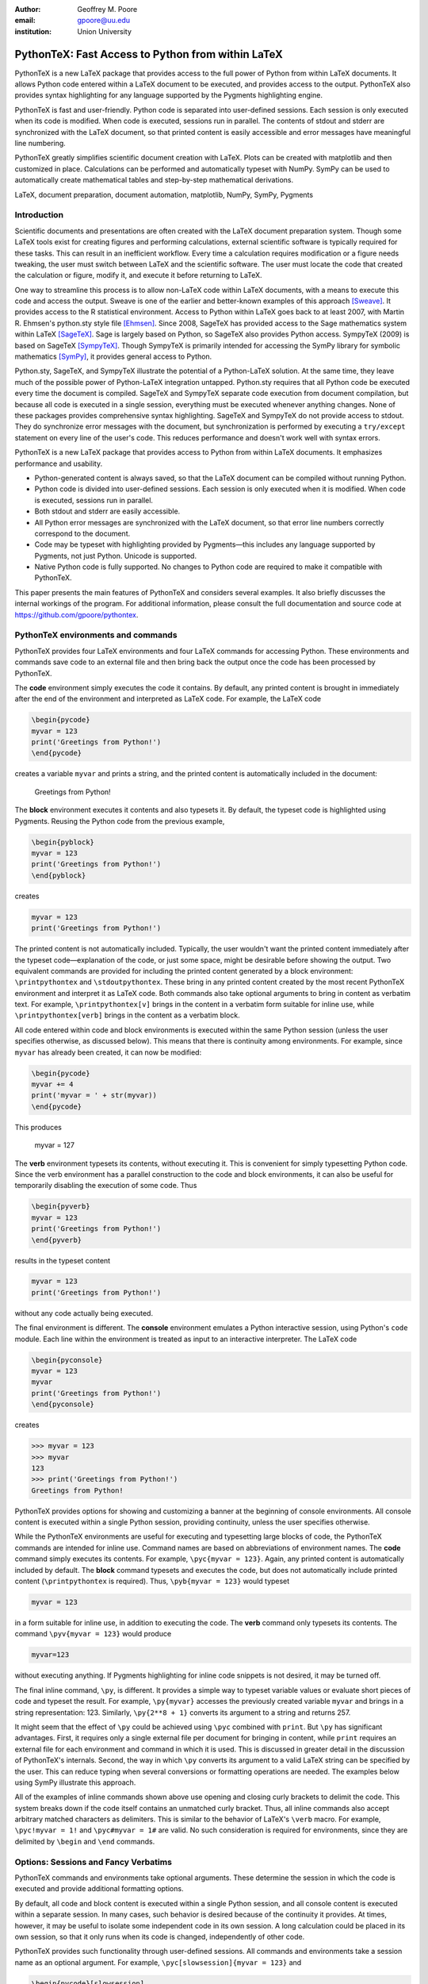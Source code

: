 ﻿:author: Geoffrey M. Poore
:email: gpoore@uu.edu
:institution: Union University


---------------------------------------------------
PythonTeX:  Fast Access to Python from within LaTeX
---------------------------------------------------


.. class:: abstract

   PythonTeX is a new LaTeX package that provides access 
   to the full power of Python from within LaTeX documents. It allows 
   Python code entered within a LaTeX document to be executed, and provides 
   access to the output. PythonTeX also provides syntax highlighting for 
   any language supported by the Pygments highlighting engine. 

   PythonTeX is fast and user-friendly. Python code is separated into 
   user-defined sessions.  Each session is only executed when its code 
   is modified. When code is executed, sessions run in parallel. The 
   contents of stdout and stderr are synchronized with the LaTeX document, 
   so that printed content is easily accessible and error messages have 
   meaningful line numbering. 

   PythonTeX greatly simplifies scientific document creation with LaTeX. 
   Plots can be created with matplotlib and then customized in place. 
   Calculations can be performed and automatically typeset with NumPy. 
   SymPy can be used to automatically create mathematical tables and 
   step-by-step mathematical derivations.

.. class:: keywords

   LaTeX, document preparation, document automation, 
   matplotlib, NumPy, SymPy, Pygments


Introduction
------------

Scientific documents and presentations are often created with the LaTeX 
document preparation system. Though some LaTeX tools exist for creating 
figures and performing calculations, external scientific software is 
typically required for these tasks. This can result in an inefficient 
workflow. Every time a calculation requires modification or a figure 
needs tweaking, the user must switch between LaTeX and the scientific 
software. The user must locate the code that created the calculation or 
figure, modify it, and execute it before returning to LaTeX. 

One way to streamline this process is to allow non-LaTeX code within 
LaTeX documents, with a means to execute this code and access the 
output. Sweave is one of the earlier and better-known examples of this 
approach [Sweave]_.  It provides access to the R statistical environment.
Access to Python within LaTeX goes back to at least 
2007, with Martin R. Ehmsen's python.sty style file [Ehmsen]_. Since 2008, 
SageTeX has provided access to the Sage mathematics system within LaTeX 
[SageTeX]_. Sage is largely based on Python, so SageTeX also provides 
Python access. SympyTeX (2009) is based on SageTeX [SympyTeX]_. Though 
SympyTeX is primarily intended for accessing the SymPy library for 
symbolic mathematics [SymPy]_, it provides general access to Python.

Python.sty, SageTeX, and SympyTeX illustrate the potential of a 
Python-LaTeX solution. At the same time, they leave much of the 
possible power of Python-LaTeX integration untapped.  Python.sty requires
that all Python code be executed every time the document is compiled.  
SageTeX and SympyTeX separate code execution from document compilation,
but because all code is executed in a single session, everything must 
be executed whenever anything changes.  None of these packages provides
comprehensive syntax highlighting.  SageTeX and SympyTeX do not 
provide access to stdout.  They do synchronize error messages with 
the document, but synchronization is performed by executing a ``try/except`` 
statement on every line of the user's code.  This reduces performance 
and doesn't work well with syntax errors.

PythonTeX is a new LaTeX package that provides access to Python from 
within LaTeX documents. It emphasizes performance and usability.

* Python-generated content is always saved, so that the LaTeX document 
  can be compiled without running Python.
* Python code is divided into user-defined sessions. Each session is 
  only executed when it is modified. When code is executed, sessions run 
  in parallel.
* Both stdout and stderr are easily accessible.
* All Python error messages are synchronized with the LaTeX document, so 
  that error line numbers correctly correspond to the document.
* Code may be typeset with highlighting provided by Pygments—this 
  includes any language supported by Pygments, not just Python. 
  Unicode is supported.
* Native Python code is fully supported. No changes to Python code are 
  required to make it compatible with PythonTeX.

This paper presents the main features of PythonTeX and considers 
several examples.  It also briefly discusses the internal workings of 
the program. For additional information, please consult the full 
documentation and source code at https://github.com/gpoore/pythontex. 


PythonTeX environments and commands
-----------------------------------

PythonTeX provides four LaTeX environments and four LaTeX commands for 
accessing Python. These environments and commands save code to an 
external file and then bring back the output once the code has been 
processed by PythonTeX. 

The **code** environment simply executes the code it contains. By 
default, any printed content is brought in immediately after the end of 
the environment and interpreted as LaTeX code. For example, the LaTeX code

.. code-block:: latex

   \begin{pycode}
   myvar = 123
   print('Greetings from Python!')
   \end{pycode}

creates a variable ``myvar`` and prints a string, and the printed content 
is automatically included in the document:

   Greetings from Python!

..

The **block** environment executes it contents and also typesets it.
By default, the typeset code is highlighted using Pygments.  Reusing the 
Python code from the previous example,

.. code-block:: latex

   \begin{pyblock}
   myvar = 123
   print('Greetings from Python!')
   \end{pyblock}

creates

.. code-block:: python

   myvar = 123
   print('Greetings from Python!')

The printed content is not automatically included.  Typically, the user
wouldn't want the printed content immediately after the typeset 
code—explanation of the code, or just some space, might be desirable
before showing the output.  Two equivalent commands are provided for
including the printed content generated by a block environment:  ``\printpythontex`` and ``\stdoutpythontex``.  
These bring in any printed content created by the most recent PythonTeX 
environment and interpret it as LaTeX code.  Both commands also take optional 
arguments to bring in content as verbatim text.  For example, 
``\printpythontex[v]`` brings in the content in a verbatim form suitable 
for inline use, while ``\printpythontex[verb]`` brings in the content as 
a verbatim block.

All code entered within code and block environments is executed within the 
same Python session (unless the user specifies otherwise, as discussed below).
This means that there is continuity among environments.  For example,
since ``myvar`` has already been created, it can now be modified:

.. code-block:: latex

   \begin{pycode}
   myvar += 4
   print('myvar = ' + str(myvar))
   \end{pycode}

This produces

   myvar = 127

..

The **verb** environment typesets its contents, without executing it.  
This is convenient for simply typesetting Python code.  Since the verb 
environment has a parallel construction to the code and block environments, 
it can also be useful for temporarily disabling the execution of 
some code.  Thus

.. code-block:: latex

   \begin{pyverb}
   myvar = 123
   print('Greetings from Python!')
   \end{pyverb}

results in the typeset content

.. code-block:: python

   myvar = 123
   print('Greetings from Python!')

without any code actually being executed.

The final environment is different.  The **console** environment emulates
a Python interactive session, using Python's ``code`` module.  Each 
line within the environment is treated as input to an interactive 
interpreter.  The LaTeX code

.. code-block:: latex

   \begin{pyconsole}
   myvar = 123
   myvar
   print('Greetings from Python!')
   \end{pyconsole}

creates

.. code-block:: pycon

   >>> myvar = 123
   >>> myvar
   123
   >>> print('Greetings from Python!')
   Greetings from Python!

PythonTeX provides options for showing and customizing a banner at the 
beginning of console environments.  All console content is executed within 
a single Python session, providing continuity, unless the user specifies 
otherwise.

While the PythonTeX environments are useful for executing and typesetting 
large blocks of code, the PythonTeX commands are intended for inline use.  
Command names are based on abbreviations of environment names.  The 
**code** command simply executes its contents.  For example, 
``\pyc{myvar = 123}``.  Again, any printed content is automatically included 
by default.  The **block** command typesets and executes the code, but does 
not automatically include printed content (``\printpythontex`` is required).
Thus, ``\pyb{myvar = 123}`` would typeset 

.. code-block:: python

   myvar = 123
   
in a form suitable for inline use, in addition to executing the code.  
The **verb** command only typesets its contents.  The command
``\pyv{myvar = 123}`` would produce 

.. code-block:: python 
   
   myvar=123
   
without executing anything.  If Pygments highlighting for inline code 
snippets is not desired, it may be turned off.

The final inline command, ``\py``, is different.  It provides a simple way 
to typeset variable values or evaluate short pieces of code and typeset 
the result.  For example, ``\py{myvar}`` accesses the previously created 
variable ``myvar`` and brings in a string representation:  123.  Similarly, ``\py{2**8 + 1}`` converts its argument to a string and returns 
257.

It might seem that the effect of ``\py`` could be achieved using ``\pyc``
combined with ``print``.  But ``\py`` has significant advantages.  First, 
it requires only a single external file per document for bringing in content, 
while ``print`` requires an external file for each environment and command in 
which it is used.  This is discussed in greater detail in the discussion of
PythonTeX's internals.  Second, the way in which ``\py`` converts its argument 
to a valid LaTeX string can be specified by the user.  This can reduce typing 
when several conversions or formatting operations are needed.  The examples 
below using SymPy illustrate this approach.

All of the examples of inline commands shown above use opening and closing 
curly brackets to delimit the code.  This system breaks down if the code 
itself contains an unmatched curly bracket.  Thus, all inline commands 
also accept arbitrary matched characters as delimiters.  This is similar 
to the behavior of LaTeX's ``\verb`` macro.  For example, 
``\pyc!myvar = 1!`` and ``\pyc#myvar = 1#`` are valid.  No such 
consideration is required for environments, since they are delimited 
by ``\begin`` and ``\end`` commands.


Options:  Sessions and Fancy Verbatims
--------------------------------------

PythonTeX commands and environments take optional arguments.  These 
determine the session in which the code is executed and provide 
additional formatting options.

By default, all code and block content is executed within a single 
Python session, and all console content is executed within a separate 
session.  In many cases, such behavior is desired because of the continuity 
it provides.  At times, however, it may be useful to isolate some independent 
code in its own session.  A long calculation could be placed in 
its own session, so that it only runs when its code is changed, independently 
of other code.

PythonTeX provides such functionality through user-defined sessions.  All 
commands and environments take a session name as an optional argument.  
For example, ``\pyc[slowsession]{myvar = 123}`` and 

.. code-block:: latex

   \begin{pycode}[slowsession]
   myvar = 123
   print('Greetings from Python!')
   \end{pycode}

Each session is only executed when its code has changed, and sessions run 
in parallel (via Python's ``multiprocessing`` package), so careful use of 
sessions can significantly increase performance.

All PythonTeX environments also accept a second optional argument, which 
consists of settings for the LaTeX ``fancyvrb`` (Fancy Verbatims) package.
PythonTeX uses ``fancyvrb`` for typesetting code.  These settings allow
customization of the code's appearance.  For example, a block of code 
may be surrounded by a colored frame, with a title.  Or line numbers 
may be included. 


Plotting with matplotlib
------------------------

The PythonTeX commands and environments can greatly simplify the 
creation of scientific documents and presentations.  One example 
is the inclusion of plots created with matplotlib [MPL]_.

All of the commands and environments discussed above begin with the 
prefix ``py``.  PythonTeX provides a parallel set of commands and 
environments that begin with the prefix ``pylab``.  These behave 
identically to their ``py`` counterparts, except that matplotlib's 
``pylab`` module is automatically imported via ``from pylab import *``.  
The ``pylab`` commands and environments can make it easier to keep track 
of code dependencies, and separate content that would otherwise require 
explicit sessions.

Combining PythonTeX with matplotlib significantly simplifies plotting.  
The commands for creating a plot may be included directly within the LaTeX 
source, and the plot may be edited in place to get the appearance just 
right.  Matplotlib's LaTeX option may be used to keep fonts consistent 
between the plot and the document.  The code below illustrates this 
approach.  Notice that the plot is created in its own session, since 
plotting is sometimes a little slow with matplotlib's LaTeX option.

.. code-block:: latex

   \begin{pylabcode}[plotsession]
   rc('text', usetex=True)
   rc('font', **{'family':'serif', 'serif':['Times']})
   rc('font', size=10.0)
   rc('legend', fontsize=10.0)
   x = linspace(0, 3*pi)
   figure(figsize=(3.25,2))
   plot(x, sin(x), label='$\sin(x)$')
   plot(x, sin(x)**2, label='$\sin^2(x)$',
        linestyle='dashed')
   xlabel(r'$x$-axis')
   ylabel(r'$y$-axis')
   xticks(arange(0, 4*pi, pi), ('$0$', 
          '$\pi$', '$2\pi$', '$3\pi$'))
   axis([0, 3*pi, -1, 1])
   legend(loc='lower right')
   savefig('myplot.pdf', bbox_inches='tight')
   \end{pylabcode}

The plot may be brought in and positioned using the standard LaTeX commands:

.. code-block:: latex

   \begin{figure}
   \centering
   \includegraphics{myplot}
   \caption{\label{fig:matplotlib} A plot 
   created with PythonTeX.}
   \end{figure}

The end result is shown in Figure :ref:`mplfig`.

.. figure:: myplot.pdf

   A matplotlib plot created with PythonTeX. :label:`mplfig`


Solving equations with NumPy
----------------------------

PythonTeX didn't require any Python code changes in the previous example 
with matplotlib.  The code to create the plot was the same as it would 
have been had an external script been used to generate the plot.  In some 
situations, however, it can be beneficial to acknowledge the LaTeX context 
of the Python code.  This may be illustrated by solving an equation with
NumPy [NP]_.

Perhaps the most obvious way to solve an equation using PythonTeX is to 
separate the Python solving from the LaTeX typesetting.  Consider finding 
the roots of a polynomial using NumPy.

.. code-block:: latex

   \begin{pylabcode}
   coeff = [4, 2, -4]
   r = roots(coeff)
   \end{pylabcode}
   
   The roots of $4x^2 + 2x - 4 = 0$ are 
   $\pylab{r[0]}$ and $\pylab{r[1]}$.

This yields

   The roots of :math:`4x^2 + 2x - 4 = 0` are 
   :math:`-1.2807764064` and :math:`0.780776406404`.
   

Such an approach works, but the code must be modified every time the order 
of the polynomial changes.  A more sophisticated approach automatically 
generates the LaTeX code and perhaps rounds the roots as well, for an 
arbitrary polynomial.

.. code-block:: latex

   \begin{pylabcode}
   coeff = [4, 2, -4]
   # Build a string containing equation
   eq = ''
   for n, c in enumerate(coeff):
       if n == 0 or str(c).startswith('-'):
           eq += str(c)
       else:
           eq += '+' + str(c)
       if len(coeff) - n - 1 == 1:
           eq += 'x'
       elif len(coeff) - n - 1 > 1:
           eq += 'x^' + str(len(coeff) - n - 1)
   eq += '=0'
   # Get roots and format for LaTeX
   r = ['{0:+.3f}'.format(root) 
     for root in roots(coeff)]
   latex_roots = ','.join(r)
   \end{pylabcode}

   The roots of $\pylab{eq}$ are 
   $[\pylab{latex_roots}]$.

This yields

   The roots of :math:`4x^2+2x-4=0` are 
   :math:`[-1.281,+0.781]`.

..

The automated generation of LaTeX code on the Python side begins to 
demonstrate the full power of PythonTeX.


Solving equations with SymPy
----------------------------

Several examples with SymPy further illustrate the potential of Python-generated LaTeX code [SymPy]_.

To simplify SymPy use, PythonTeX provides a set of commands and 
environments that begin with the prefix ``sympy``.  These are 
identical to their ``py`` counterparts, except that SymPy is 
automatically imported via ``from sympy import *``.

SymPy is ideal for PythonTeX use, because its ``LatexPrinter`` and the associated ``latex()`` function provide LaTeX representations of all objects.  For example, returning to solving the same polynomial,

.. code-block:: latex

   \begin{sympycode}
   x = symbols('x')
   myeq = Eq(4*x**2 + 2*x - 4)
   print('The roots of the equation ')
   print(latex(myeq, mode='inline'))
   print(' are ')
   print(latex(solve(myeq), mode='inline'))
   \end{sympycode}

creates

   The roots of the equation :math:`4 x^{2} + 2 x -4 = 0`
   are :math:`\begin{bmatrix}- \frac{1}{4} \sqrt{17} - \frac{1}{4}, 
   & - \frac{1}{4} + \frac{1}{4} \sqrt{17}\end{bmatrix}`

Notice that the printed content appears as a single uninterrupted line, 
even though it was produced by multiple print functions.  This is because 
the printed content is interpreted as LaTeX code, and in LaTeX a double 
newline is required to end a paragraph.

The ``\sympy`` command provides an alternative to printing.
While the ``\py`` and ``\pylab`` commands attempt to convert 
their arguments directly to a string, the ``\sympy`` command converts its 
argument using SymPy's ``LatexPrinter`` class.  Thus, the output from the 
last example could also have been produced using

.. code-block:: latex

   \begin{sympycode}
   x = symbols('x')
   myeq = Eq(4*x**2 + 2*x - 4)
   \end{sympycode}

   The roots of the equation $\sympy{myeq}$ 
   are $\sympy{solve(myeq)}$.

..

The ``\sympy`` command uses a special interface to the ``LatexPrinter`` class, 
to allow for context-dependent ``LatexPrinter`` settings.  PythonTeX includes 
a utilities class, and an instance of this class called ``pytex`` is 
created within each PythonTeX session.  The ``formatter()`` method of 
this class is responsible for converting objects into strings for ``\py``
``\pylab``, and ``\sympy``.  In the case of SymPy, ``pytex.formatter()``
provides an interface to LatexPrinter, with provision for context-dependent
customization.  In LaTeX, there are four possible math styles:  displaystyle
(regular equations), textstyle (inline), scriptstyle (superscripts and 
subscripts), and scriptscriptstyle (superscripts and subscripts, of 
superscripts and subscripts).  Separate ``LatexPrinter`` settings may be 
specified for each of these styles individually, using a command of the form

::

   pytex.set_sympy_latex(style, **kwargs)

For example, by default ``\sympy`` is set to create normal-sized matrices 
in displaystyle and small matrices elsewhere.  Thus, the following code

.. code-block:: latex 

   \begin{sympycode}
   m = Matrix([[1,0], [0,1]])
   \end{sympycode}

   The matrix in inline is small:  $\sympy{m}$

   The matrix in an equation is of normal size:  
   \[ \sympy{m} \]

produces

   The matrix in inline is small:  
   :math:`\mathchoice{\begin{pmatrix}1 & 0\\0 &
   1\end{pmatrix}}{\left(\begin{smallmatrix}1 & 0\\0 &
   1\end{smallmatrix}\right)}{\left(\begin{smallmatrix}1 & 0\\0 &
   1\end{smallmatrix}\right)}{\left(\begin{smallmatrix}1 & 0\\0 &
   1\end{smallmatrix}\right)}`

   The matrix in an equation is 
   of normal size:
   
   .. math::
   
      \mathchoice{\begin{pmatrix}1 & 0\\0 &
      1\end{pmatrix}}{\left(\begin{smallmatrix}1 & 0\\0 &
      1\end{smallmatrix}\right)}{\left(\begin{smallmatrix}1 & 0\\0 &
      1\end{smallmatrix}\right)}{\left(\begin{smallmatrix}1 & 0\\0 &
      1\end{smallmatrix}\right)}

..

..

As another example, consider customizing the appearance of inverse 
trigonometric functions based on their context.

.. code-block:: latex

   \begin{sympycode}
   x = symbols('x')
   sineq = Eq(asin(x/2)-pi/3)
   pytex.set_sympy_latex('display',
                         inv_trig_style='power')
   pytex.set_sympy_latex('text',
                         inv_trig_style='full')
   \end{sympycode}
   
   Inline:  $\sympy{sineq}$

   Equation:  \[ \sympy{sineq} \]

This creates

   Inline:  :math:`\mathchoice{\operatorname{sin}^{-1}\left(\frac{1}{2} x\right) -
   \frac{1}{3} \pi = 0}{\operatorname{arcsin}\left(\frac{1}{2} x\right) -
   \frac{1}{3} \pi = 0}{\operatorname{arcsin}\left(\frac{1}{2} x\right) -
   \frac{1}{3} \pi = 0}{\operatorname{arcsin}\left(\frac{1}{2} x\right) -
   \frac{1}{3} \pi = 0}`

   Equation:
   
   .. math::
   
      \mathchoice{\operatorname{sin}^{-1}\left(\frac{1}{2} x\right) -
      \frac{1}{3} \pi = 0}{\operatorname{arcsin}\left(\frac{1}{2} x\right) -
      \frac{1}{3} \pi = 0}{\operatorname{arcsin}\left(\frac{1}{2} x\right) -
      \frac{1}{3} \pi = 0}{\operatorname{arcsin}\left(\frac{1}{2} x\right) -
      \frac{1}{3} \pi = 0}

..
   
..

Notice that in both examples above, the ``\sympy`` command is simply used—no
information about context must be passed to Python.  On the Python side, the 
context-dependent ``LatexPrinter`` settings are used to determine whether the LaTeX
representation of some object is context-dependent.  If not, Python creates a 
single LaTeX representation of the object and returns that.  If the LaTeX 
representation is context-dependent, then Python returns multiple LaTeX
representations, wrapped in LaTeX's ``\mathchoice`` macro.  The
``\mathchoice`` macro takes four arguments, one for each of the four LaTeX 
math styles display, text, script, and scriptscript.  The correct argument 
is typeset by LaTeX based on the current math style.


Step-by-step derivations with SymPy
-----------------------------------

With SymPy's LaTeX functionality, it is simple to automate tasks that 
could otherwise be tedious.  Instead of manually typing 
step-by-step mathematical solutions, or copying them from an external 
program, the user can generate them automatically from within LaTeX.

.. code-block:: latex

   \begin{sympycode}
   x, y = symbols('x, y')
   f = x + sin(y)
   step1 = Integral(f, x, y)
   step2 = Integral(Integral(f, x).doit(), y)
   step3 = step2.doit()
   \end{sympycode}

   \begin{align*}
   \sympy{step1} &= \sympy{step2} \\
                 &= \sympy{step3}
   \end{align*}

This produces

   .. math::
      :type: align
      
      \iint x + \operatorname{sin}\left(y\right)\, dx\, dy
      &= \int \frac{1}{2} x^{2} + x \operatorname{sin}\left(y\right)\, dy \\
      &= \frac{1}{2} x^{2} y - x \operatorname{cos}\left(y\right)

..

..


Automated mathematical tables with SymPy
----------------------------------------

The creation of mathematical tables is another traditionally tedious task 
that may be automated with PythonTeX and SymPy.  Consider the following 
code, which automatically creates a small integral and derivative table.

.. code-block:: latex

   \begin{sympycode}
   x = symbols('x')
   funcs = ['sin(x)', 'cos(x)', 'sinh(x)', 'cosh(x)']
   ops = ['Integral', 'Derivative']
   print('\\begin{align*}')
   for func in funcs:
       for op in ops:
           obj = eval(op + '(' + func + ', x)')
           left = latex(obj)
           right = latex(obj.doit())
           if op != ops[-1]:
               print(left + '&=' + right + '&')
           else:
               print(left + '&=' + right + r'\\')
   print('\\end{align*}')
   \end{sympycode}

.. math::
   :type: align
   
   \int \operatorname{sin}\left(x\right)\, dx&=- \operatorname{cos}\left(x\right)&
   \frac{\partial}{\partial x} \operatorname{sin}\left(x\right)&=\operatorname{cos}\left(x\right)\\
   \int \operatorname{cos}\left(x\right)\, dx&=\operatorname{sin}\left(x\right)&
   \frac{\partial}{\partial x} \operatorname{cos}\left(x\right)&=- \operatorname{sin}\left(x\right)\\
   \int \operatorname{sinh}\left(x\right)\, dx&=\operatorname{cosh}\left(x\right)&
   \frac{\partial}{\partial x} \operatorname{sinh}\left(x\right)&=\operatorname{cosh}\left(x\right)\\
   \int \operatorname{cosh}\left(x\right)\, dx&=\operatorname{sinh}\left(x\right)&
   \frac{\partial}{\partial x} \operatorname{cosh}\left(x\right)&=\operatorname{sinh}\left(x\right)\\

..

..
   
This code could easily be modified to generate a page or more of integrals 
and derivatives by simply adding additional function names to the ``funcs`` list.


Debugging and access to stderr
-------------------------------------

PythonTeX commands and environments save the Python code they contain 
to an external file, where it is processed by PythonTeX.  When the 
Python code is executed, errors may occur.  The line numbers for these 
errors do not correspond to the document line numbers, because only the 
Python code contained in the document is executed; the LaTeX code is not 
present.  Furthermore, the error line numbers do not correspond to the 
line numbers that would be obtained by only counting the Python code 
in the document, because PythonTeX must execute some boilerplate 
management code in addition to the user's code.  This presents a challenge 
for debugging.

PythonTeX addresses this issue by tracking the original LaTeX document 
line number for each piece of code.  All error messages are parsed, and 
Python code line numbers are converted to LaTeX document line numbers.  
The raw stderr from the Python code is interspersed with PythonTeX 
messages giving the document line numbers.  For example, consider the 
following code, with a syntax error in the last line:

.. code-block:: latex

   \begin{pyblock}[errorsession]
   x = 1
   y = 2
   z = x + y +
   \end{pyblock}

The error occurred on line 3 of the Python code, but this might be line 
104 of the actual document and line 47 of the combined code and 
boilerplate.  In this case, running the PythonTeX script that processes 
Python code would produce the following message, where ``<temp script name>``
would be the name of a temporary file that was executed:

::

   * PythonTeX code error on line 104:
       File "<temp script name>", line 47
         z = x + y +
                   ^
     SyntaxError: invalid syntax

Thus, finding code error locations is made as simple as it would be if 
the code were written in separate files and executed individually.  
PythonTeX is the first Python-LaTeX solution to provide such 
comprehensive error line synchronization.

In general, errors are something to avoid.  In the context of writing 
about code, however, they may be created intentionally for instructional 
purposes.  Thus, PythonTeX also provides access to error messages in a 
form suitable for typesetting.  If the PythonTeX package option ``stderr``
is enabled, any error message created by the most recent PythonTeX command 
or environment is available via ``\stderrpythontex``.  By default, stderr 
content is brought in as LaTeX verbatim content; this preserves formatting 
and prevents issues caused by stderr content not being valid LaTeX.

Python code and the error it produces may be typeset next to 
each other.  Reusing the previous example,

.. code-block:: latex

   \begin{pyblock}[errorsession]
   x = 1
   y = 2
   z = x + y +
   \end{pyblock}

creates the typeset code

.. code-block:: python

   x = 1
   y = 2
   z = x + y +

and the stderr

::

     File "<file>", line 3
       z = x + y +
                 ^
   SyntaxError: invalid syntax

..

Two things are noteworthy about the form of the stderr.  First, in the 
case shown, the file name is given as ``"<file>"``.  PythonTeX provides 
a package option ``stderrfilename`` for controlling this name.  The 
actual name of the temporary file that was executed may be shown, or 
simply a name based on the session (``"errorsession.py"`` in this case), or the 
more generic ``"<file>"`` or ``"<script>"``.  Second, the line number 
shown corresponds to the code that was actually entered in the document, 
not to the document line number or to the line number of the code that 
was actually executed (which would have included PythonTeX boilerplate).  
To accomplish this, PythonTeX parses the stderr and corrects the line 
number, so that the typeset code and the typeset stderr are in sync.


General code highlighting with Pygments
---------------------------------------

The primary purpose of PythonTeX is to execute Python code included in 
LaTeX documents and provide access to the output.  Once support for 
Pygments highlighting of Python code was added, however, it was simple 
to add support for general code highlighting.

PythonTeX provides a ``\pygment`` command for typesetting inline code 
snippets, a ``pygments`` environment for typesetting blocks of code, 
and an ``\inputpygments`` command for bringing in and highlighting an 
external file.  All of these have a mandatory argument that 
specifies the Pygments lexer to be used.  For example, ``\pygment{latex}{\pygment}`` produces

.. code-block:: latex

   \pygment

in a form suitable for inline use, while

.. code-block:: latex

   \begin{pygments}{python}
   def f(x):
       return x**3
   \end{pygments}

creates

.. code-block:: python

   def f(x):
       return x**3   
   
The ``pygments`` environment and the ``\inputpygments`` command 
accept an optional argument containing ``fancyvrb`` settings.

As far as the author is aware, PythonTeX is the only LaTeX package that 
provides Pygments highlighting with Unicode support under the 
standard pdfTeX engine.  The ``listings`` package [LST]_, probably the 
most prominent non-Pygments highlighting package, does support 
Unicode—but only if the user follows special procedures that could 
become tedious.  PythonTeX requires no special treatment of Unicode 
characters, so long as the ``fontenc`` and ``inputenc`` packages 
are loaded and used correctly.  For example, PythonTeX can correctly 
highlight the following snippet copied and pasted from a Python 3 
console session, without any modification.

.. code-block:: pycon

   >>> var1 = 'âæéöø'
   >>> var2 = 'ßçñðŠ'
   >>> var1 + var2
   'âæéöøßçñðŠ'

..


Implementation
--------------

A brief overview of the internal workings of PythonTeX is provided
below, for those interested in the the technical details.

When a LaTeX document is compiled, the PythonTeX commands and environments 
write their contents to a single shared external file.  The command and
environment contents are interspersed with delimiters, which contain 
information about the type 
of command or environment, the session in which the code is to be 
executed, the document line number where the code originated, and 
similar tracking information.  A single external file is used  
to minimize the number of temporary files created, and because TeX 
has a very limited number of output streams.

During compilation, each command and environment also checks for any Python-generated content that belongs to it, and brings in this content 
if it exists.  Python-generated content is brought in via LaTeX macros 
and via separate external files.  At the beginning of the LaTeX document, 
the PythonTeX package brings in two files of LaTeX macros that were 
created on the Python side, if these files exist.  One file consists 
of macros containing the Python content accessed by ``\py``, ``\pylab``, 
and ``\sympy``.  The other file contains highlighted Pygments content.  
The files are separate for performance reasons.  In addition to content 
that is brought in via macros, content may be brought in via separate 
external files.  Each command or environment that uses the print 
statement/function must bring in an external file containing the 
printed content.  The printed content cannot be brought in as LaTeX 
macros, because in general printed content need not be valid LaTeX 
code.  In contrast, ``\py``, ``\pylab``, and ``\sympy`` should return valid 
LaTeX, and of course Pygments-highlighted content is valid LaTeX 
as well.

On the Python side, the file containing code and delimiters must be 
processed.  All code is hashed, to determine what has been modified 
since the previous run so that only new and modified code may be 
executed.  Code that must be executed is divided by session, and each 
session (plus some PythonTeX management code) is saved to a separate 
external file.  The highlighting settings for Pygments content are 
compared with the settings for the last run, to determine what needs 
to be highlighted again with new settings.

Next, Python's ``multiprocessing`` package is used to perform all 
necessary tasks.  Each of the external code files is executed within 
a separate process.  The process executes the file, parses the stdout 
into separate files of printed content based on the command or 
environment from which it originated, and parses the stderr to 
synchronize it with the document line numbers.  If specified by the 
user, a modified version of the stderr is created and saved in an 
external file for inclusion in the document via ``\stderrpythontex``.  
Two additional processes are used, one for highlighting code with 
Pygments and one for evaluating and highlighting all console content 
(using Python's ``code`` module).

Finally, all LaTeX macros created by all processes are saved in 
one of two external files, depending on whether they contain general 
content or content highlighted by Pygments (again, this is for 
performance reasons).  All information that will be needed the next 
time the Python side runs is saved.  This includes the hashes for 
each session.  Any session that produced errors is automatically set 
to be executed the next time the Python side runs.  A list of all files 
automatically created by PythonTeX is also saved, so that future runs can clean up 
outdated and unused files.

PythonTeX consists of a LaTeX package and several Python scripts.
A complete compilation cycle for a PythonTeX document involves running 
LaTeX to create the file of code and delimiters, running the PythonTeX 
script to create Python content, and finally running LaTeX again 
to compile the document with Python-generated content included.  Since 
all Python-generated content is saved, the PythonTeX script only needs 
to be run when the document's PythonTeX commands or environments are 
modified.  By default, all files created by PythonTeX are kept in a 
subdirectory within the document directory, keeping things tidy.


Conclusion
----------

PythonTeX provides access to the full power of Python from within 
LaTeX documents.  This can greatly simplify the creation of scientific 
documents and presentations.

One of the potential drawbacks of using a special LaTeX package 
like PythonTeX is that publishers may not support it.  Since PythonTeX 
saves all Python-generated content, it already supports document 
compilation without the execution of any Python code, so that will 
not be an issue.  Adding an option to automatically generate a version 
of a PythonTeX document that does not require the PythonTeX package 
is under consideration for an upcoming release.

PythonTeX provides many features not discussed here, including 
methods of dealing with ``__future__`` imports under Python 2, 
methods for including custom code in all sessions, and a 
number of formatting options.  PythonTeX is also under active 
development.  For additional information and the latest code, 
please visit https://github.com/gpoore/pythontex.



References
----------

.. [Sweave] F. Leisch. *Sweave: Dynamic generation of statistical reports 
            using literate data analysis*, in Wolfgang Härdle and Bernd Rönz, 
            editors, Compstat 2002 - Proceedings in Computational Statistics, 
            pages 575-580. Physica Verlag, Heidelberg, 2002. ISBN 3-7908-1517-9.
            http://www.statistik.lmu.de/~leisch/Sweave/

.. [Ehmsen] M. R. Ehmsen.  "Python in LaTeX." 
            http://web.archive.org/web/20080728170129/www.imada.sdu.dk/~ehmsen/python.sty

.. [SageTeX] D. Drake. "The SageTeX package." 
             https://bitbucket.org/ddrake/sagetex/

.. [SympyTeX] T. Molteno. "The sympytex package."
              https://github.com/tmolteno/SympyTeX/

.. [SymPy] SymPy Development Team. "SymPy." http://sympy.org/

.. [MPL] J. D. Hunter. *Matplotlib: A 2D Graphics Environment*, in Computing in  
         Science & Engineering, Vol. 9, No. 3. (2007), pp. 90-95.
         http://matplotlib.sourceforge.net/
         
.. [NP] Numpy developers.  "NumPy."  http://numpy.scipy.org/

.. [LST] C. Heinz and B. Moses.  "The Listings Package."
         http://www.ctan.org/tex-archive/macros/latex/contrib/listings/